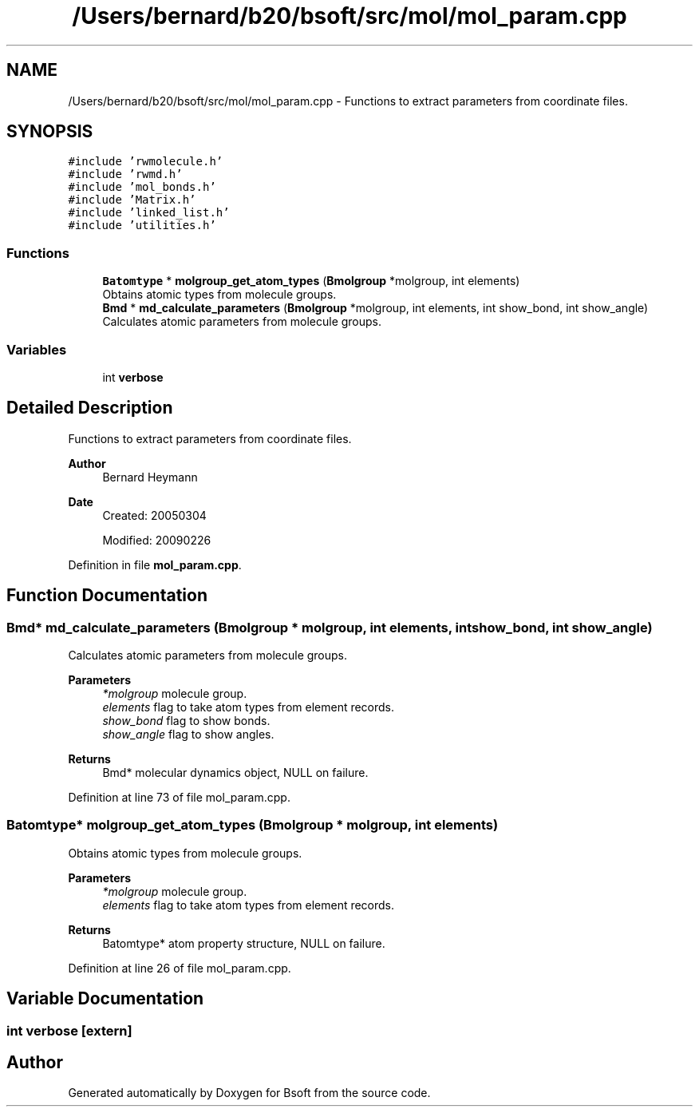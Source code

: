 .TH "/Users/bernard/b20/bsoft/src/mol/mol_param.cpp" 3 "Wed Sep 1 2021" "Version 2.1.0" "Bsoft" \" -*- nroff -*-
.ad l
.nh
.SH NAME
/Users/bernard/b20/bsoft/src/mol/mol_param.cpp \- Functions to extract parameters from coordinate files\&.  

.SH SYNOPSIS
.br
.PP
\fC#include 'rwmolecule\&.h'\fP
.br
\fC#include 'rwmd\&.h'\fP
.br
\fC#include 'mol_bonds\&.h'\fP
.br
\fC#include 'Matrix\&.h'\fP
.br
\fC#include 'linked_list\&.h'\fP
.br
\fC#include 'utilities\&.h'\fP
.br

.SS "Functions"

.in +1c
.ti -1c
.RI "\fBBatomtype\fP * \fBmolgroup_get_atom_types\fP (\fBBmolgroup\fP *molgroup, int elements)"
.br
.RI "Obtains atomic types from molecule groups\&. "
.ti -1c
.RI "\fBBmd\fP * \fBmd_calculate_parameters\fP (\fBBmolgroup\fP *molgroup, int elements, int show_bond, int show_angle)"
.br
.RI "Calculates atomic parameters from molecule groups\&. "
.in -1c
.SS "Variables"

.in +1c
.ti -1c
.RI "int \fBverbose\fP"
.br
.in -1c
.SH "Detailed Description"
.PP 
Functions to extract parameters from coordinate files\&. 


.PP
\fBAuthor\fP
.RS 4
Bernard Heymann 
.RE
.PP
\fBDate\fP
.RS 4
Created: 20050304 
.PP
Modified: 20090226 
.RE
.PP

.PP
Definition in file \fBmol_param\&.cpp\fP\&.
.SH "Function Documentation"
.PP 
.SS "\fBBmd\fP* md_calculate_parameters (\fBBmolgroup\fP * molgroup, int elements, int show_bond, int show_angle)"

.PP
Calculates atomic parameters from molecule groups\&. 
.PP
\fBParameters\fP
.RS 4
\fI*molgroup\fP molecule group\&. 
.br
\fIelements\fP flag to take atom types from element records\&. 
.br
\fIshow_bond\fP flag to show bonds\&. 
.br
\fIshow_angle\fP flag to show angles\&. 
.RE
.PP
\fBReturns\fP
.RS 4
Bmd* molecular dynamics object, NULL on failure\&. 
.RE
.PP

.PP
Definition at line 73 of file mol_param\&.cpp\&.
.SS "\fBBatomtype\fP* molgroup_get_atom_types (\fBBmolgroup\fP * molgroup, int elements)"

.PP
Obtains atomic types from molecule groups\&. 
.PP
\fBParameters\fP
.RS 4
\fI*molgroup\fP molecule group\&. 
.br
\fIelements\fP flag to take atom types from element records\&. 
.RE
.PP
\fBReturns\fP
.RS 4
Batomtype* atom property structure, NULL on failure\&. 
.RE
.PP

.PP
Definition at line 26 of file mol_param\&.cpp\&.
.SH "Variable Documentation"
.PP 
.SS "int verbose\fC [extern]\fP"

.SH "Author"
.PP 
Generated automatically by Doxygen for Bsoft from the source code\&.
